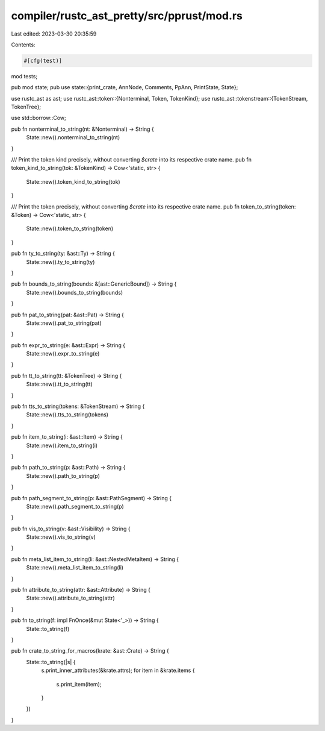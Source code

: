 compiler/rustc_ast_pretty/src/pprust/mod.rs
===========================================

Last edited: 2023-03-30 20:35:59

Contents:

.. code-block:: rs

    #[cfg(test)]
mod tests;

pub mod state;
pub use state::{print_crate, AnnNode, Comments, PpAnn, PrintState, State};

use rustc_ast as ast;
use rustc_ast::token::{Nonterminal, Token, TokenKind};
use rustc_ast::tokenstream::{TokenStream, TokenTree};

use std::borrow::Cow;

pub fn nonterminal_to_string(nt: &Nonterminal) -> String {
    State::new().nonterminal_to_string(nt)
}

/// Print the token kind precisely, without converting `$crate` into its respective crate name.
pub fn token_kind_to_string(tok: &TokenKind) -> Cow<'static, str> {
    State::new().token_kind_to_string(tok)
}

/// Print the token precisely, without converting `$crate` into its respective crate name.
pub fn token_to_string(token: &Token) -> Cow<'static, str> {
    State::new().token_to_string(token)
}

pub fn ty_to_string(ty: &ast::Ty) -> String {
    State::new().ty_to_string(ty)
}

pub fn bounds_to_string(bounds: &[ast::GenericBound]) -> String {
    State::new().bounds_to_string(bounds)
}

pub fn pat_to_string(pat: &ast::Pat) -> String {
    State::new().pat_to_string(pat)
}

pub fn expr_to_string(e: &ast::Expr) -> String {
    State::new().expr_to_string(e)
}

pub fn tt_to_string(tt: &TokenTree) -> String {
    State::new().tt_to_string(tt)
}

pub fn tts_to_string(tokens: &TokenStream) -> String {
    State::new().tts_to_string(tokens)
}

pub fn item_to_string(i: &ast::Item) -> String {
    State::new().item_to_string(i)
}

pub fn path_to_string(p: &ast::Path) -> String {
    State::new().path_to_string(p)
}

pub fn path_segment_to_string(p: &ast::PathSegment) -> String {
    State::new().path_segment_to_string(p)
}

pub fn vis_to_string(v: &ast::Visibility) -> String {
    State::new().vis_to_string(v)
}

pub fn meta_list_item_to_string(li: &ast::NestedMetaItem) -> String {
    State::new().meta_list_item_to_string(li)
}

pub fn attribute_to_string(attr: &ast::Attribute) -> String {
    State::new().attribute_to_string(attr)
}

pub fn to_string(f: impl FnOnce(&mut State<'_>)) -> String {
    State::to_string(f)
}

pub fn crate_to_string_for_macros(krate: &ast::Crate) -> String {
    State::to_string(|s| {
        s.print_inner_attributes(&krate.attrs);
        for item in &krate.items {
            s.print_item(item);
        }
    })
}


